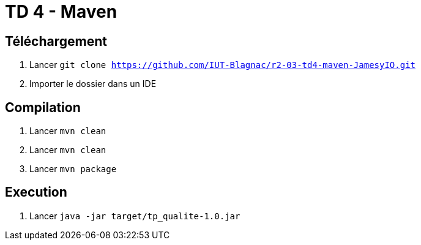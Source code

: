 = TD 4 - Maven

== Téléchargement

. Lancer `git clone https://github.com/IUT-Blagnac/r2-03-td4-maven-JamesyIO.git`
. Importer le dossier dans un IDE

== Compilation

. Lancer `mvn clean`
. Lancer `mvn clean`
. Lancer `mvn package`


== Execution

. Lancer `java -jar target/tp_qualite-1.0.jar`


